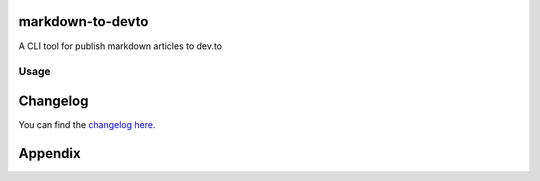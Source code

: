markdown-to-devto
=================

A CLI tool for publish markdown articles to dev.to

Usage
-----

Changelog
=========

You can find the `changelog here <https://gitlab.com/hmajid2301/markdown-to-devto/blob/master/CHANGELOG.md>`_.

Appendix
========